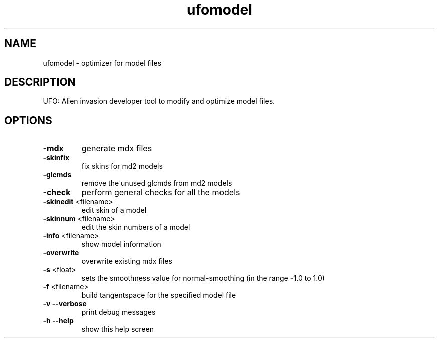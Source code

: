 .\" This man page was written by Markus Koschany in July 2013. It is provided
.\" under the GNU General Public License 2 or (at your option) any later version.
.TH ufomodel "1" "July 2013" "ufomodel" "tools"
.SH NAME
ufomodel \- optimizer for model files
.SH DESCRIPTION
UFO: Alien invasion developer tool to modify and optimize model files.
.SH OPTIONS
.TP
\fB\-mdx\fR
generate mdx files
.TP
\fB\-skinfix\fR
fix skins for md2 models
.TP
\fB\-glcmds\fR
remove the unused glcmds from md2 models
.TP
\fB\-check\fR
perform general checks for all the models
.TP
\fB\-skinedit\fR <filename>
edit skin of a model
.TP
\fB\-skinnum\fR <filename>
edit the skin numbers of a model
.TP
\fB\-info\fR <filename>
show model information
.TP
\fB\-overwrite\fR
overwrite existing mdx files
.TP
\fB\-s\fR <float>
sets the smoothness value for normal\-smoothing (in the range \fB\-1\fR.0 to 1.0)
.TP
\fB\-f\fR <filename>
build tangentspace for the specified model file
.TP
\fB\-v\fR \fB\-\-verbose\fR
print debug messages
.TP
\fB\-h\fR \fB\-\-help\fR
show this help screen


